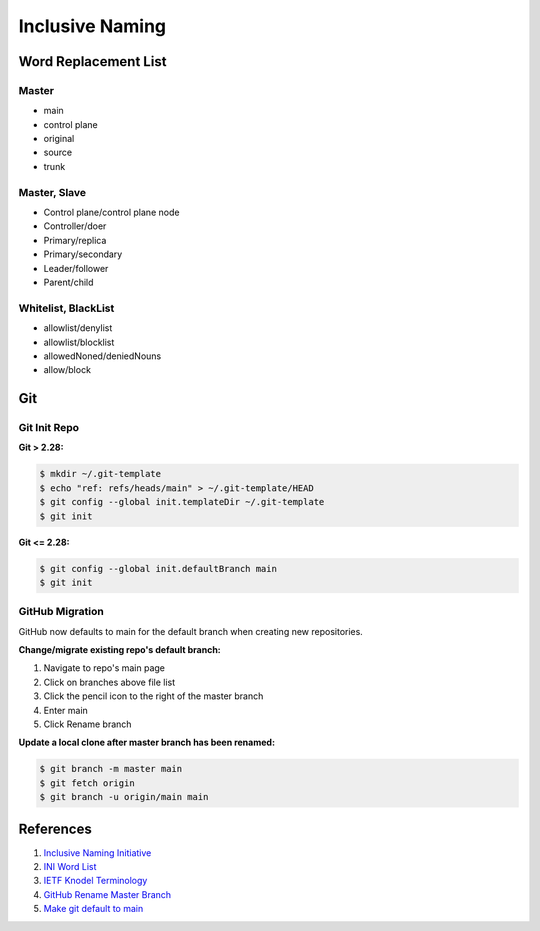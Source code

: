 .. _03fO6QOHgt:

=======================================
Inclusive Naming
=======================================

Word Replacement List
=======================================

Master
---------------------------------------

* main
* control plane
* original
* source
* trunk


Master, Slave
---------------------------------------

* Control plane/control plane node
* Controller/doer
* Primary/replica
* Primary/secondary
* Leader/follower
* Parent/child


Whitelist, BlackList
---------------------------------------

* allowlist/denylist
* allowlist/blocklist
* allowedNoned/deniedNouns
* allow/block


Git
=======================================

Git Init Repo
---------------------------------------

**Git > 2.28:**

.. code-block:: console

    $ mkdir ~/.git-template
    $ echo "ref: refs/heads/main" > ~/.git-template/HEAD
    $ git config --global init.templateDir ~/.git-template
    $ git init

**Git <= 2.28:**

.. code-block:: console

    $ git config --global init.defaultBranch main
    $ git init


GitHub Migration
---------------------------------------

GitHub now defaults to main for the default branch when creating new repositories.

**Change/migrate existing repo's default branch:**

#. Navigate to repo's main page
#. Click on branches above file list
#. Click the pencil icon to the right of the master branch
#. Enter main
#. Click Rename branch

**Update a local clone after master branch has been renamed:**

.. code-block:: console

    $ git branch -m master main
    $ git fetch origin
    $ git branch -u origin/main main


References
=======================================

#. `Inclusive Naming Initiative <https://inclusivenaming.org/>`_
#. `INI Word List <https://inclusivenaming.org/language/word-list/>`_
#. `IETF Knodel Terminology <https://tools.ietf.org/id/draft-knodel-terminology-00.html#rfc.section.1.1>`_
#. `GitHub Rename Master Branch <https://github.com/github/renaming>`_
#. `Make git default to main <https://medium.com/dataseries/how-to-make-your-git-repos-default-to-main-instead-of-master-28b7a9d3d631>`_
